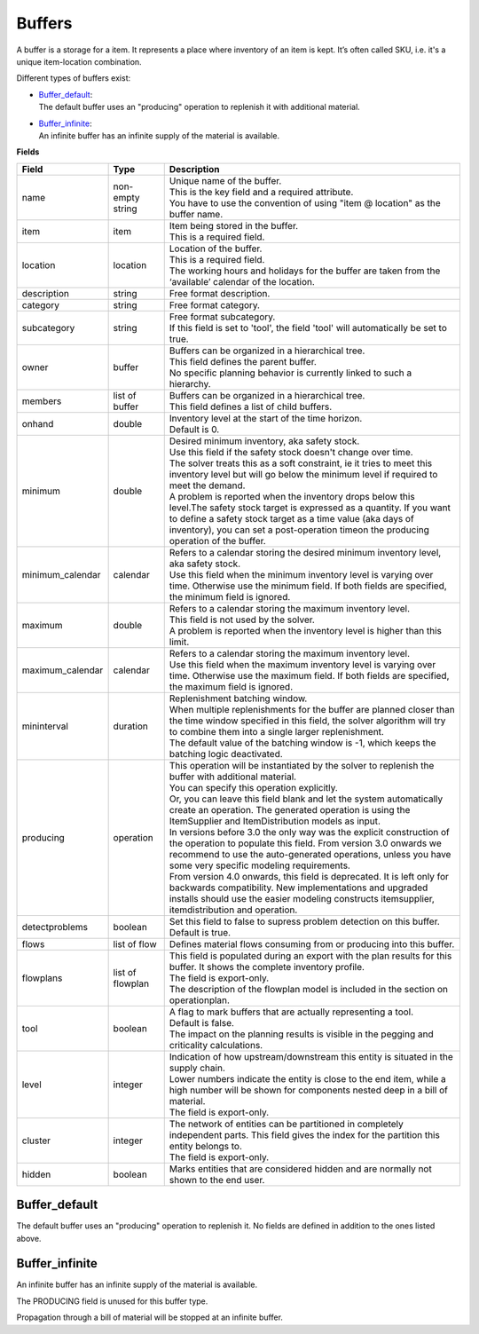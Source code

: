 =======
Buffers
=======

A buffer is a storage for a item. It represents a place where inventory of an
item is kept. It’s often called SKU, i.e. it's a unique item-location combination.

Different types of buffers exist:

* | `Buffer_default`_:
  | The default buffer uses an "producing" operation to replenish it with
    additional material.

* | `Buffer_infinite`_:
  | An infinite buffer has an infinite supply of the material is available.

**Fields**

================ ================= ===========================================================
Field            Type              Description
================ ================= ===========================================================
name             non-empty string  | Unique name of the buffer.
                                   | This is the key field and a required attribute.
                                   | You have to use the convention of using "item @ location"
                                     as the buffer name.
item             item              | Item being stored in the buffer.
                                   | This is a required field.
location         location          | Location of the buffer.
                                   | This is a required field.
                                   | The working hours and holidays for the buffer are taken
                                     from the ‘available’ calendar of the location.
description      string            Free format description.
category         string            Free format category.
subcategory      string            | Free format subcategory.
                                   | If this field is set to 'tool', the field 'tool' will
                                     automatically be set to true.
owner            buffer            | Buffers can be organized in a hierarchical tree.
                                   | This field defines the parent buffer.
                                   | No specific planning behavior is currently linked to such
                                     a hierarchy.
members          list of buffer    | Buffers can be organized in a hierarchical tree.
                                   | This field defines a list of child buffers.
onhand           double            | Inventory level at the start of the time horizon.
                                   | Default is 0.
minimum          double            | Desired minimum inventory, aka safety stock.
                                   | Use this field if the safety stock doesn't change over
                                     time.
                                   | The solver treats this as a soft constraint, ie it tries
                                     to meet this inventory level but will go below the
                                     minimum level if required to meet the demand.
                                   | A problem is reported when the inventory drops below
                                     this level.The safety stock target is expressed as a
                                     quantity. If you want to define a safety stock target
                                     as a time value (aka days of inventory), you can set a
                                     post-operation timeon the producing operation of the
                                     buffer.
minimum_calendar calendar          | Refers to a calendar storing the desired minimum inventory
                                     level, aka safety stock.
                                   | Use this field when the minimum inventory level is varying
                                     over time. Otherwise use the minimum field. If both fields
                                     are specified, the minimum field is ignored.
maximum          double            | Refers to a calendar storing the maximum inventory level.
                                   | This field is not used by the solver.
                                   | A problem is reported when the inventory level is higher
                                     than this limit.
maximum_calendar calendar          | Refers to a calendar storing the maximum inventory level.
                                   | Use this field when the maximum inventory level is varying
                                     over time. Otherwise use the maximum field. If both fields
                                     are specified, the maximum field is ignored.
mininterval      duration          | Replenishment batching window.
                                   | When multiple replenishments for the buffer are planned
                                     closer than the time window specified in this field, the
                                     solver algorithm will try to combine them into a single
                                     larger replenishment.
                                   | The default value of the batching window is -1, which keeps
                                     the batching logic deactivated.
producing        operation         | This operation will be instantiated by the solver to
                                     replenish the buffer with additional material.
                                   | You can specify this operation explicitly.
                                   | Or, you can leave this field blank and let the system
                                     automatically create an operation. The generated operation
                                     is using the ItemSupplier and ItemDistribution models as
                                     input.
                                   | In versions before 3.0 the only way was the explicit
                                     construction of the operation to populate this field. From
                                     version 3.0 onwards we recommend to use the auto-generated
                                     operations, unless you have some very specific modeling
                                     requirements.
                                   | From version 4.0 onwards, this field is deprecated. It is
                                     left only for backwards compatibility. New implementations
                                     and upgraded installs should use the easier modeling
                                     constructs itemsupplier, itemdistribution and operation.
detectproblems   boolean           | Set this field to false to supress problem detection on this
                                     buffer.
                                   | Default is true.
flows            list of flow      Defines material flows consuming from or producing into this
                                   buffer.
flowplans        list of flowplan  | This field is populated during an export with the plan results
                                     for this buffer. It shows the complete inventory profile.
                                   | The field is export-only.
                                   | The description of the flowplan model is included in the
                                     section on operationplan.
tool             boolean           | A flag to mark buffers that are actually representing a tool.
                                   | Default is false.
                                   | The impact on the planning results is visible in the
                                     pegging and criticality calculations.
level            integer           | Indication of how upstream/downstream this entity is situated
                                     in the supply chain.
                                   | Lower numbers indicate the entity is close to the end item,
                                     while a high number will be shown for components nested deep
                                     in a bill of material.
                                   | The field is export-only.
cluster          integer           | The network of entities can be partitioned in completely
                                     independent parts. This field gives the index for the
                                     partition this entity belongs to.
                                   | The field is export-only.
hidden           boolean           Marks entities that are considered hidden and are normally not
                                   shown to the end user.
================ ================= ===========================================================

Buffer_default
--------------

The default buffer uses an "producing" operation to replenish it.
No fields are defined in addition to the ones listed above.

Buffer_infinite
---------------

An infinite buffer has an infinite supply of the material is available.

The PRODUCING field is unused for this buffer type.

Propagation through a bill of material will be stopped at an infinite buffer.
